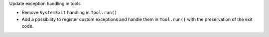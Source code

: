 Update exception handling in tools

- Remove ``SystemExit`` handling in ``Tool.run()``
- Add a possibility to register custom exceptions and handle them in ``Tool.run()``
  with the preservation of the exit code.
